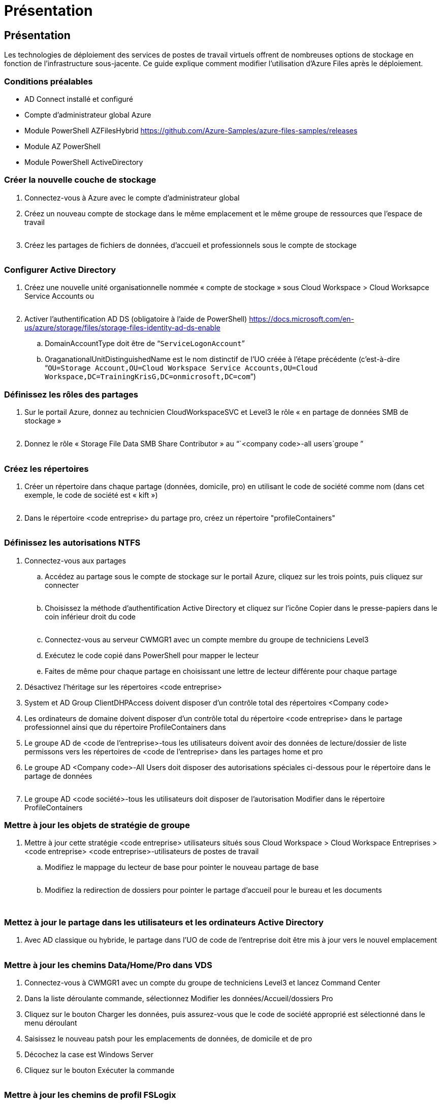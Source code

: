 = Présentation
:allow-uri-read: 




== Présentation

Les technologies de déploiement des services de postes de travail virtuels offrent de nombreuses options de stockage en fonction de l'infrastructure sous-jacente. Ce guide explique comment modifier l'utilisation d'Azure Files après le déploiement.



=== Conditions préalables

* AD Connect installé et configuré
* Compte d'administrateur global Azure
* Module PowerShell AZFilesHybrid https://github.com/Azure-Samples/azure-files-samples/releases[]
* Module AZ PowerShell
* Module PowerShell ActiveDirectory




=== Créer la nouvelle couche de stockage

. Connectez-vous à Azure avec le compte d'administrateur global
. Créez un nouveau compte de stockage dans le même emplacement et le même groupe de ressources que l'espace de travail
+
image:Architectural.ChangeDataLayer.AzureFiles1.png[""]

. Créez les partages de fichiers de données, d'accueil et professionnels sous le compte de stockage
+
image:Architectural.ChangeDataLayer.AzureFiles2.png[""]





=== Configurer Active Directory

. Créez une nouvelle unité organisationnelle nommée « compte de stockage » sous Cloud Workspace > Cloud Worksapce Service Accounts ou
+
image:Architectural.ChangeDataLayer.AzureFiles3.png[""]

. Activer l'authentification AD DS (obligatoire à l'aide de PowerShell) https://docs.microsoft.com/en-us/azure/storage/files/storage-files-identity-ad-ds-enable[]
+
.. DomainAccountType doit être de “`ServiceLogonAccount`”
.. OraganationalUnitDistinguishedName est le nom distinctif de l'UO créée à l'étape précédente (c'est-à-dire “`OU=Storage Account,OU=Cloud Workspace Service Accounts,OU=Cloud Workspace,DC=TrainingKrisG,DC=onmicrosoft,DC=com`”)






=== Définissez les rôles des partages

. Sur le portail Azure, donnez au technicien CloudWorkspaceSVC et Level3 le rôle « en partage de données SMB de stockage »
+
image:Architectural.ChangeDataLayer.AzureFiles4.png[""]

. Donnez le rôle « Storage File Data SMB Share Contributor » au “`<company code>-all users`groupe ”
+
image:Architectural.ChangeDataLayer.AzureFiles5.png[""]





=== Créez les répertoires

. Créer un répertoire dans chaque partage (données, domicile, pro) en utilisant le code de société comme nom (dans cet exemple, le code de société est « kift »)
+
image:Architectural.ChangeDataLayer.AzureFiles6.png[""]

. Dans le répertoire <code entreprise> du partage pro, créez un répertoire "profileContainers"
+
image:Architectural.ChangeDataLayer.AzureFiles7.png[""]





=== Définissez les autorisations NTFS

. Connectez-vous aux partages
+
.. Accédez au partage sous le compte de stockage sur le portail Azure, cliquez sur les trois points, puis cliquez sur connecter
+
image:Architectural.ChangeDataLayer.AzureFiles8.png[""]

.. Choisissez la méthode d'authentification Active Directory et cliquez sur l'icône Copier dans le presse-papiers dans le coin inférieur droit du code
+
image:Architectural.ChangeDataLayer.AzureFiles9.png[""]

.. Connectez-vous au serveur CWMGR1 avec un compte membre du groupe de techniciens Level3
.. Exécutez le code copié dans PowerShell pour mapper le lecteur
.. Faites de même pour chaque partage en choisissant une lettre de lecteur différente pour chaque partage


. Désactivez l'héritage sur les répertoires <code entreprise>
. System et AD Group ClientDHPAccess doivent disposer d'un contrôle total des répertoires <Company code>
. Les ordinateurs de domaine doivent disposer d'un contrôle total du répertoire <code entreprise> dans le partage professionnel ainsi que du répertoire ProfileContainers dans
. Le groupe AD de <code de l'entreprise>-tous les utilisateurs doivent avoir des données de lecture/dossier de liste permissons vers les répertoires de <code de l'entreprise> dans les partages home et pro
. Le groupe AD <Company code>-All Users doit disposer des autorisations spéciales ci-dessous pour le répertoire dans le partage de données
+
image:Architectural.ChangeDataLayer.AzureFiles10.png[""]

. Le groupe AD <code société>-tous les utilisateurs doit disposer de l'autorisation Modifier dans le répertoire ProfileContainers




=== Mettre à jour les objets de stratégie de groupe

. Mettre à jour cette stratégie <code entreprise> utilisateurs situés sous Cloud Workspace > Cloud Workspace Entreprises > <code entreprise> <code entreprise>-utilisateurs de postes de travail
+
.. Modifiez le mappage du lecteur de base pour pointer le nouveau partage de base
+
image:Architectural.ChangeDataLayer.AzureFiles11.png[""]

.. Modifiez la redirection de dossiers pour pointer le partage d'accueil pour le bureau et les documents
+
image:Architectural.ChangeDataLayer.AzureFiles12.png[""]

+
image:Architectural.ChangeDataLayer.AzureFiles13.png[""]







=== Mettez à jour le partage dans les utilisateurs et les ordinateurs Active Directory

. Avec AD classique ou hybride, le partage dans l'UO de code de l'entreprise doit être mis à jour vers le nouvel emplacement
+
image:Architectural.ChangeDataLayer.AzureFiles14.png[""]





=== Mettre à jour les chemins Data/Home/Pro dans VDS

. Connectez-vous à CWMGR1 avec un compte du groupe de techniciens Level3 et lancez Command Center
. Dans la liste déroulante commande, sélectionnez Modifier les données/Accueil/dossiers Pro
. Cliquez sur le bouton Charger les données, puis assurez-vous que le code de société approprié est sélectionné dans le menu déroulant
. Saisissez le nouveau patsh pour les emplacements de données, de domicile et de pro
. Décochez la case est Windows Server
. Cliquez sur le bouton Exécuter la commande
+
image:Architectural.ChangeDataLayer.AzureFiles15.png[""]





=== Mettre à jour les chemins de profil FSLogix

. Ouvrez le registre edtory sur les hôtes de session
. Modifiez l'entrée VHDLocucations dans HKLM\SOFTWARE\FSLogix\Profiles pour qu'elle soit le chemin UNC vers le nouveau répertoire ProfileContainers
+
image:Architectural.ChangeDataLayer.AzureFiles16.png[""]





=== Configurez les sauvegardes

. Il est recommandé d'installer et de configurer une stratégie de sauvegarde pour les nouveaux partages
. Créez un nouveau coffre-fort de services de récupération dans le même groupe de ressources
. Naviguez jusqu'au coffre-fort et sélectionnez sauvegarde sous mise en route
. Choisissez Azure où la charge de travail s'exécute et le partage de fichiers Azure pour ce que vous voulez sauvegarder, puis cliquez sur Backukp
. Sélectionnez le compte de stockage utilisé pour créer les partages
. Ajoutez les partages à sauvegarder
. Modifiez et créez une stratégie de sauvegarde qui répond à vos besoins


